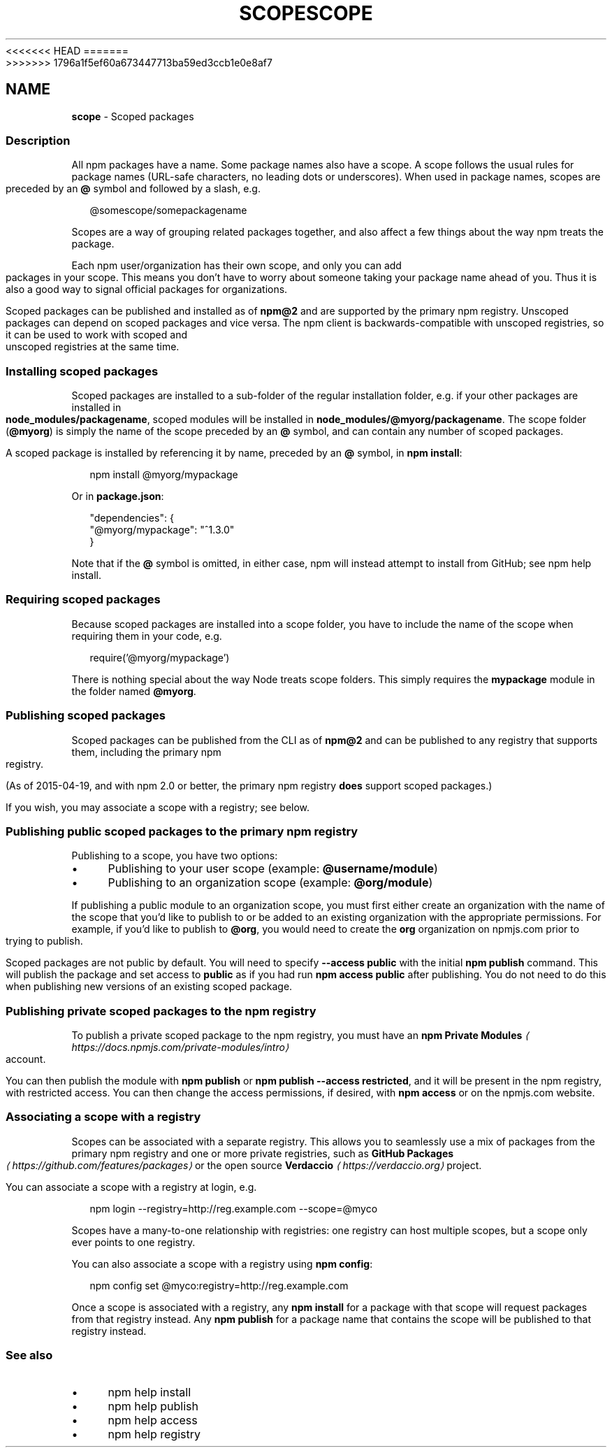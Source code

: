 <<<<<<< HEAD
.TH "SCOPE" "7" "May 2024" "NPM@10.8.1" ""
=======
.TH "SCOPE" "7" "May 2024" "NPM@10.8.0" ""
>>>>>>> 1796a1f5ef60a673447713ba59ed3ccb1e0e8af7
.SH "NAME"
\fBscope\fR - Scoped packages
.SS "Description"
.P
All npm packages have a name. Some package names also have a scope. A scope follows the usual rules for package names (URL-safe characters, no leading dots or underscores). When used in package names, scopes are preceded by an \fB@\fR symbol and followed by a slash, e.g.
.P
.RS 2
.nf
@somescope/somepackagename
.fi
.RE
.P
Scopes are a way of grouping related packages together, and also affect a few things about the way npm treats the package.
.P
Each npm user/organization has their own scope, and only you can add packages in your scope. This means you don't have to worry about someone taking your package name ahead of you. Thus it is also a good way to signal official packages for organizations.
.P
Scoped packages can be published and installed as of \fBnpm@2\fR and are supported by the primary npm registry. Unscoped packages can depend on scoped packages and vice versa. The npm client is backwards-compatible with unscoped registries, so it can be used to work with scoped and unscoped registries at the same time.
.SS "Installing scoped packages"
.P
Scoped packages are installed to a sub-folder of the regular installation folder, e.g. if your other packages are installed in \fBnode_modules/packagename\fR, scoped modules will be installed in \fBnode_modules/@myorg/packagename\fR. The scope folder (\fB@myorg\fR) is simply the name of the scope preceded by an \fB@\fR symbol, and can contain any number of scoped packages.
.P
A scoped package is installed by referencing it by name, preceded by an \fB@\fR symbol, in \fBnpm install\fR:
.P
.RS 2
.nf
npm install @myorg/mypackage
.fi
.RE
.P
Or in \fBpackage.json\fR:
.P
.RS 2
.nf
"dependencies": {
  "@myorg/mypackage": "^1.3.0"
}
.fi
.RE
.P
Note that if the \fB@\fR symbol is omitted, in either case, npm will instead attempt to install from GitHub; see npm help install.
.SS "Requiring scoped packages"
.P
Because scoped packages are installed into a scope folder, you have to include the name of the scope when requiring them in your code, e.g.
.P
.RS 2
.nf
require('@myorg/mypackage')
.fi
.RE
.P
There is nothing special about the way Node treats scope folders. This simply requires the \fBmypackage\fR module in the folder named \fB@myorg\fR.
.SS "Publishing scoped packages"
.P
Scoped packages can be published from the CLI as of \fBnpm@2\fR and can be published to any registry that supports them, including the primary npm registry.
.P
(As of 2015-04-19, and with npm 2.0 or better, the primary npm registry \fBdoes\fR support scoped packages.)
.P
If you wish, you may associate a scope with a registry; see below.
.SS "Publishing public scoped packages to the primary npm registry"
.P
Publishing to a scope, you have two options:
.RS 0
.IP \(bu 4
Publishing to your user scope (example: \fB@username/module\fR)
.IP \(bu 4
Publishing to an organization scope (example: \fB@org/module\fR)
.RE 0

.P
If publishing a public module to an organization scope, you must first either create an organization with the name of the scope that you'd like to publish to or be added to an existing organization with the appropriate permissions. For example, if you'd like to publish to \fB@org\fR, you would need to create the \fBorg\fR organization on npmjs.com prior to trying to publish.
.P
Scoped packages are not public by default. You will need to specify \fB--access public\fR with the initial \fBnpm publish\fR command. This will publish the package and set access to \fBpublic\fR as if you had run \fBnpm access public\fR after publishing. You do not need to do this when publishing new versions of an existing scoped package.
.SS "Publishing private scoped packages to the npm registry"
.P
To publish a private scoped package to the npm registry, you must have an \fBnpm Private Modules\fR \fI\(lahttps://docs.npmjs.com/private-modules/intro\(ra\fR account.
.P
You can then publish the module with \fBnpm publish\fR or \fBnpm publish
--access restricted\fR, and it will be present in the npm registry, with restricted access. You can then change the access permissions, if desired, with \fBnpm access\fR or on the npmjs.com website.
.SS "Associating a scope with a registry"
.P
Scopes can be associated with a separate registry. This allows you to seamlessly use a mix of packages from the primary npm registry and one or more private registries, such as \fBGitHub Packages\fR \fI\(lahttps://github.com/features/packages\(ra\fR or the open source \fBVerdaccio\fR \fI\(lahttps://verdaccio.org\(ra\fR project.
.P
You can associate a scope with a registry at login, e.g.
.P
.RS 2
.nf
npm login --registry=http://reg.example.com --scope=@myco
.fi
.RE
.P
Scopes have a many-to-one relationship with registries: one registry can host multiple scopes, but a scope only ever points to one registry.
.P
You can also associate a scope with a registry using \fBnpm config\fR:
.P
.RS 2
.nf
npm config set @myco:registry=http://reg.example.com
.fi
.RE
.P
Once a scope is associated with a registry, any \fBnpm install\fR for a package with that scope will request packages from that registry instead. Any \fBnpm publish\fR for a package name that contains the scope will be published to that registry instead.
.SS "See also"
.RS 0
.IP \(bu 4
npm help install
.IP \(bu 4
npm help publish
.IP \(bu 4
npm help access
.IP \(bu 4
npm help registry
.RE 0
